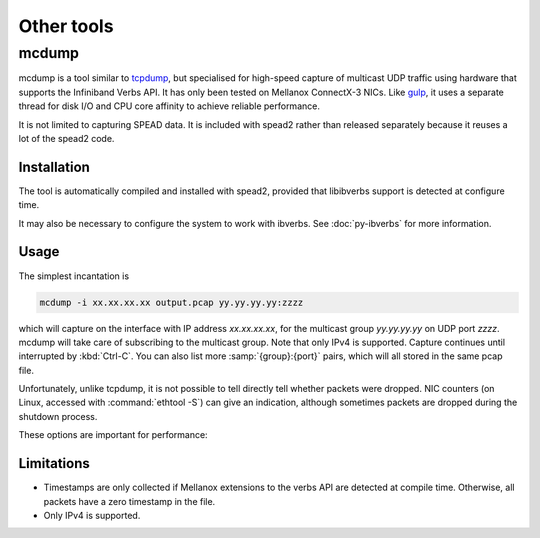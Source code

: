 Other tools
===========

.. _mcdump:

mcdump
------
mcdump is a tool similar to tcpdump_, but specialised for high-speed capture of
multicast UDP traffic using hardware that supports the Infiniband Verbs API. It
has only been tested on Mellanox ConnectX-3 NICs. Like gulp_, it uses a
separate thread for disk I/O and CPU core affinity to achieve reliable
performance.

It is not limited to capturing SPEAD data. It is included with spead2 rather
than released separately because it reuses a lot of the spead2 code.

.. _tcpdump: http://www.tcpdump.org/
.. _gulp: http://corey.elsewhere.org/gulp/

Installation
^^^^^^^^^^^^
The tool is automatically compiled and installed with spead2, provided that
libibverbs support is detected at configure time.

It may also be necessary to configure the system to work with ibverbs. See
:doc:`py-ibverbs` for more information.

Usage
^^^^^
The simplest incantation is

.. code-block:: sh

   mcdump -i xx.xx.xx.xx output.pcap yy.yy.yy.yy:zzzz

which will capture on the interface with IP address *xx.xx.xx.xx*, for the
multicast group *yy.yy.yy.yy* on UDP port *zzzz*. mcdump will take care of
subscribing to the multicast group. Note that only IPv4 is supported. Capture
continues until interrupted by :kbd:`Ctrl-C`. You can also list more
:samp:`{group}:{port}` pairs, which will all stored in the same pcap file.

Unfortunately, unlike tcpdump, it is not possible to tell directly tell whether
packets were dropped. NIC counters (on Linux, accessed with :command:`ethtool
-S`) can give an indication, although sometimes packets are dropped during the
shutdown process.

These options are important for performance:

.. option:: -N <cpu>, -C <cpu>, -D <cpu>

   Set CPU core IDs for various threads. The :option:`-D` option can be repeated
   multiple times to use multiple threads for disk I/O. By default, the threads
   are not bound to any particular core. It is recommended that these cores be
   on the same CPU socket as the NIC.

.. option:: --direct-io

   Use the ``O_DIRECT`` flag to open the file. This bypasses the kernel page
   cache, and can in some cases yield higher performance. However, not all
   filesystems support it, and it can also reduce performance when capturing
   a small enough amount of data that it will fit into RAM.

Limitations
^^^^^^^^^^^

- Timestamps are only collected if Mellanox extensions to the verbs API are
  detected at compile time. Otherwise, all packets have a zero timestamp in the
  file.

- Only IPv4 is supported.
